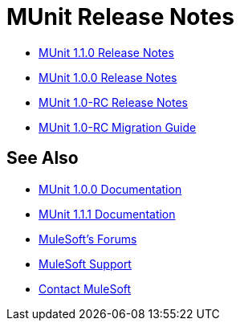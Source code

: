 = MUnit Release Notes
:keywords: munit, testing, unit testing, release notes

* link:/release-notes/munit-1.1.0-release-notes[MUnit 1.1.0 Release Notes]
* link:/release-notes/munit-1.0.0-release-notes[MUnit 1.0.0 Release Notes]
* link:/release-notes/munit-1.0-rc-release-notes[MUnit 1.0-RC Release Notes]
* link:/munit/v/1.0.0[MUnit 1.0-RC Migration Guide]

== See Also

* link:/munit/v/1.0.0[MUnit 1.0.0 Documentation]
* link:/munit/v/1.1.1[MUnit 1.1.1 Documentation]
* link:http://forums.mulesoft.com[MuleSoft's Forums]
* link:https://www.mulesoft.com/support-and-services/mule-esb-support-license-subscription[MuleSoft Support]
* mailto:support@mulesoft.com[Contact MuleSoft]
